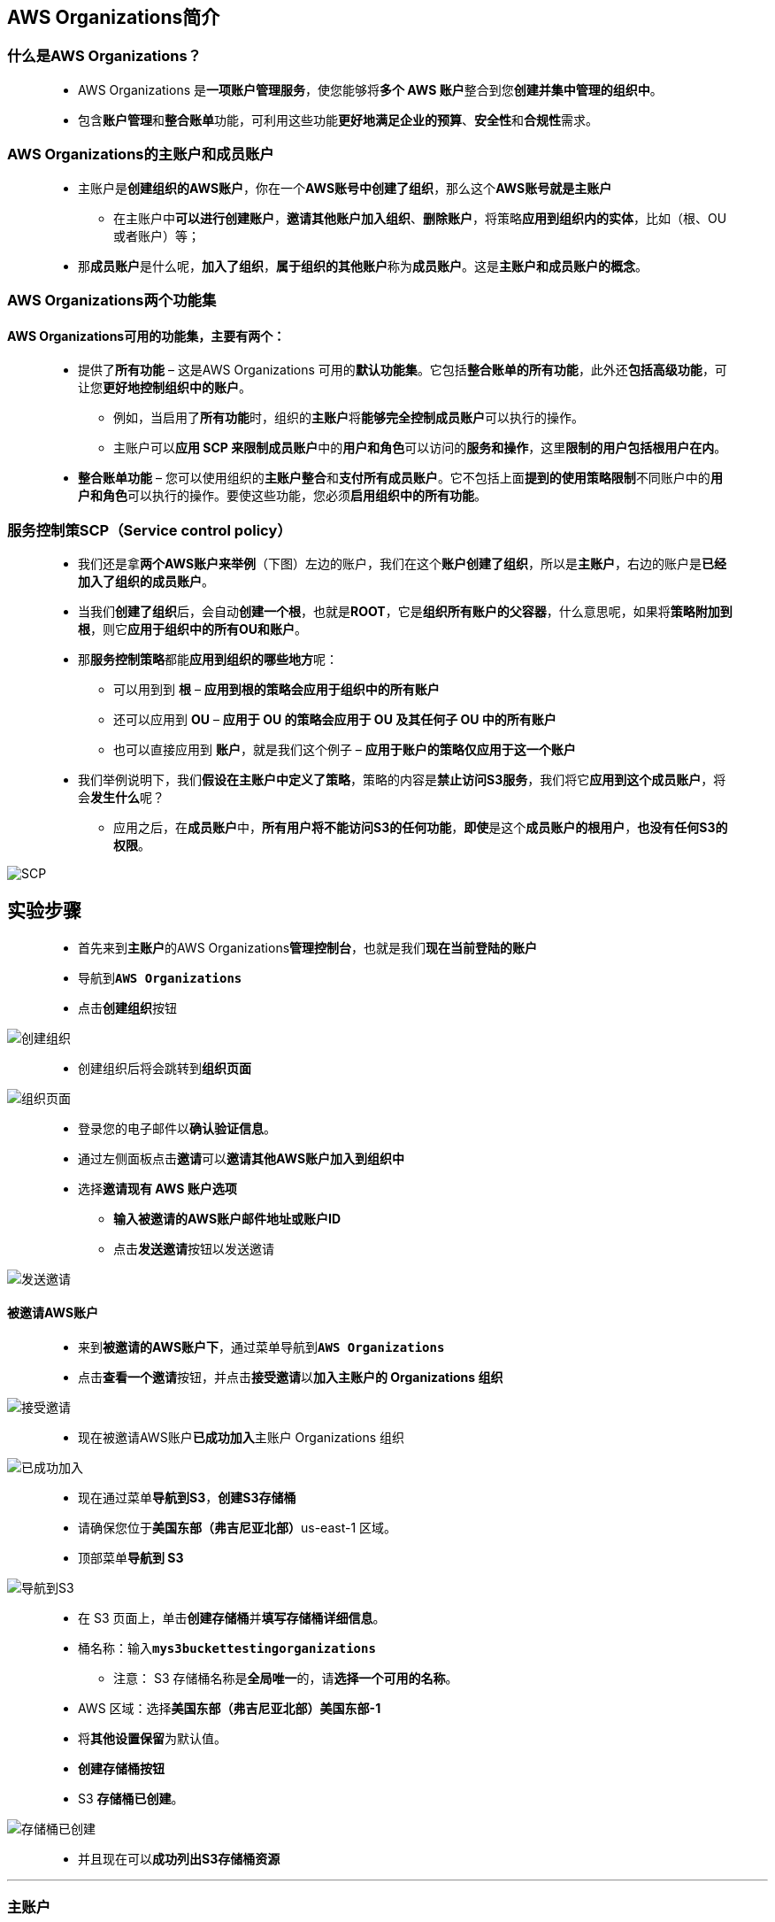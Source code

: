 
## AWS Organizations简介

=== 什么是AWS Organizations？

> - AWS Organizations 是**一项账户管理服务**，使您能够将**多个 AWS 账户**整合到您**创建并集中管理的组织中**。
> - 包含**账户管理**和**整合账单**功能，可利用这些功能**更好地满足企业的预算**、**安全性**和**合规性**需求。

=== AWS Organizations的主账户和成员账户

> - 主账户是**创建组织的AWS账户**，你在一个**AWS账号中创建了组织**，那么这个**AWS账号就是主账户**
> * 在主账户中**可以进行创建账户**，**邀请其他账户加入组织**、**删除账户**，将策略**应用到组织内的实体**，比如（根、OU 或者账户）等；
> - 那**成员账户**是什么呢，**加入了组织**，**属于组织的其他账户**称为**成员账户**。这是**主账户和成员账户的概念**。

=== AWS Organizations两个功能集

==== AWS Organizations可用的功能集，主要有两个：

> - 提供了**所有功能** – 这是AWS Organizations 可用的**默认功能集**。它包括**整合账单的所有功能**，此外还**包括高级功能**，可让您**更好地控制组织中的账户**。
> * 例如，当启用了**所有功能**时，组织的**主账户**将**能够完全控制成员账户**可以执行的操作。
> * 主账户可以**应用 SCP 来限制成员账户**中的**用户和角色**可以访问的**服务和操作**，这里**限制的用户包括根用户在内**。
> - **整合账单功能** – 您可以使用组织的**主账户整合**和**支付所有成员账户**。它不包括上面**提到的使用策略限制**不同账户中的**用户和角色**可以执行的操作。要使这些功能，您必须**启用组织中的所有功能**。

=== 服务控制策SCP（Service control policy）

> - 我们还是拿**两个AWS账户来举例**（下图）左边的账户，我们在这个**账户创建了组织**，所以是**主账户**，右边的账户是**已经加入了组织的成员账户**。
> - 当我们**创建了组织**后，会自动**创建一个根**，也就是**ROOT**，它是**组织所有账户的父容器**，什么意思呢，如果将**策略附加到根**，则它**应用于组织中的所有OU和账户**。
> - 那**服务控制策略**都能**应用到组织的哪些地方**呢：
> * 可以用到到 **根** – **应用到根的策略会应用于组织中的所有账户**
> * 还可以应用到 **OU** – **应用于 OU 的策略会应用于 OU 及其任何子 OU 中的所有账户**
> * 也可以直接应用到 **账户**，就是我们这个例子 – **应用于账户的策略仅应用于这一个账户**
> - 我们举例说明下，我们**假设在主账户中定义了策略**，策略的内容是**禁止访问S3服务**，我们将它**应用到这个成员账户**，将会**发生什么**呢？
> * 应用之后，在**成员账户**中，**所有用户将不能访问S3的任何功能**，**即使**是这个**成员账户的根用户**，**也没有任何S3的权限**。

image::/图片/100图片/SCP.png[SCP]

== 实验步骤

> - 首先来到**主账户**的AWS Organizations**管理控制台**，也就是我们**现在当前登陆的账户**
> - 导航到**``AWS Organizations``**
> - 点击**创建组织**按钮

image::/图片/100图片/创建组织.png[创建组织]

> - 创建组织后将会跳转到**组织页面**

image::/图片/100图片/组织页面.png[组织页面]

> - 登录您的电子邮件以**确认验证信息**。
> - 通过左侧面板点击**邀请**可以**邀请其他AWS账户加入到组织中**
> - 选择**邀请现有 AWS 账户选项**
> * **输入被邀请的AWS账户邮件地址或账户ID**
> * 点击**发送邀请**按钮以发送邀请

image::/图片/100图片/发送邀请.png[发送邀请]

==== 被邀请AWS账户

> - 来到**被邀请的AWS账户下**，通过菜单导航到**``AWS Organizations``**
> - 点击**查看一个邀请**按钮，并点击**接受邀请**以**加入主账户的 Organizations 组织**

image::/图片/100图片/接受邀请.png[接受邀请]

> - 现在被邀请AWS账户**已成功加入**主账户 Organizations 组织

image::/图片/100图片/已成功加入.png[已成功加入]

> - 现在通过菜单**导航到S3**，**创建S3存储桶**
> - 请确保您位于**美国东部（弗吉尼亚北部）**us-east-1 区域。
> - 顶部菜单**导航到 S3**

image::/图片/09图片/导航到S3.png[导航到S3]

> - 在 S3 页面上，单击**``创建存储桶``**并**填写存储桶详细信息**。
> - 桶名称：输入**``mys3buckettestingorganizations``**
> * 注意： S3 存储桶名称是**全局唯一**的，请**选择一个可用的名称**。
> - AWS 区域：选择**美国东部（弗吉尼亚北部）美国东部-1**
> - 将**其他设置保留**为默认值。
> - **创建存储桶按钮**
> - S3 **存储桶已创建**。

image::/图片/100图片/存储桶已创建.png[存储桶已创建]

> - 并且现在可以**成功列出S3存储桶资源**

---

=== 主账户

> - 回到主账户，可以看到刚刚**邀请的AWS账户**已经**成功加入到Organizations 组织中**

image::/图片/100图片/加入到Organizations.png[加入到Organizations]

> - 现在**管理员账户**打开**服务控制功能**
> - 左侧面板点击**策略**，选择**服务控制策略**
> - 点击**启用服务控制策略**按钮

image::/图片/100图片/启用服务控制策略.png[启用服务控制策略]

> - 我们现在**选择成员账户**，然后查看**它的策略**，点击**成员账户**后在下面的**策略选项**卡，我们看一下：
> - 可以看到成员账户**已附加了策略**，**``FullAWSAccess``**，这个是**默认存在的策略**

image::/图片/100图片/默认存在的策略.png[默认存在的策略]

> - 我们现在**测试Organizations 服务控制功能**
> - 左侧面板点击**策略**，选择**服务控制策略**
> - 点击**创建策略**按钮
> * 策略名称：**``denyS3``**
> * 策略描述-可选：**``保持默认``**
> * 标签：**``保持默认``**
> - 下方JSON策略选项中**删除存在的策略代码**
> - **复制粘贴以下策略**进行更新

```json
  {
      "Version": "2012-10-17", 
      "Statement": [
          {
              "Sid": "Statement1", 
              "Effect": "Deny", 
              "Action": [
                  "s3:*"
              ], 
              "Resource": [
                  "*"
              ]
          }
      ]
  }
```

> - 最后点击**创建策略**按钮
> - 现在可以**将``denyS3``策略**附加至**成员账户以测试服务控制**
> - 回到上一级菜单**点击成员账户**
> - 策略选项卡中点击**附加**按钮
> - **选中``denyS3``策略**，单击**附加策略**为**成员账户**添加**禁止访问S3权限策略**

image::/图片/100图片/附加策略.png[附加策略]

==== 成员账户验证

> - 现在回到**成员账户**中进行验证，通过菜单**导航到S3**
> - 可以发现**成员账户**直接**处于无法列出S3存储桶的状态**
> - 即使**成员账户**是使用的**根账户进行登录的**

image::/图片/100图片/无法列出S3.png[无法列出S3]

> - 证明**我们前面的添加的服务控制策略**已经**生效**了

==== 结论：当AWS Organizations的**主账户**将**服务控制策略内容**为禁止S3访问的策略**分配给成员账户**后，即便是**成员账户的ROOT用户**，也会**受到策略限制**，**无法访问S3服务**

---

